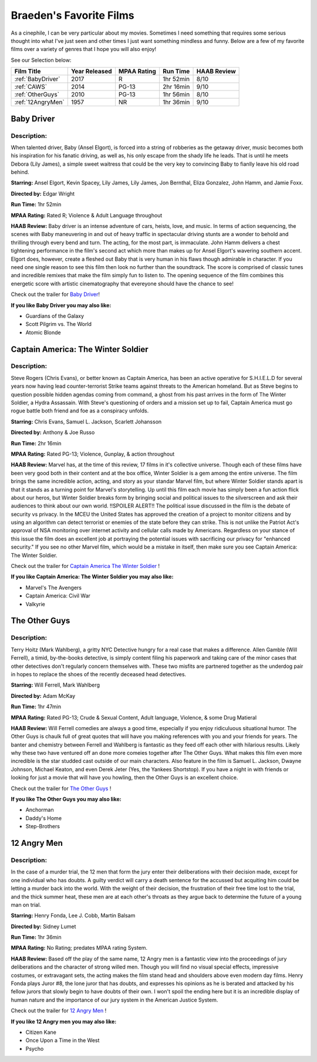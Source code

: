 Braeden's Favorite Films
========================

As a cinephile, I can be very particular about my movies. Sometimes I need something that requires some serious
thought into what I've just seen and other times I just want something mindless and funny. Below are a few of my
favorite films over a variety of genres that I hope you will also enjoy!


See our Selection below:

+-------------------+------------+----------+-----------+---------+
| Film Title        | Year       | MPAA     | Run Time  | HAAB    |
|                   | Released   | Rating   |           | Review  |
+===================+============+==========+===========+=========+
| :ref:`BabyDriver` | 2017       | R        | 1hr 52min | 8/10    |
+-------------------+------------+----------+-----------+---------+
| :ref:`CAWS`       | 2014       | PG-13    | 2hr 16min | 9/10    |
+-------------------+------------+----------+-----------+---------+
| :ref:`OtherGuys`  | 2010       | PG-13    | 1hr 56min | 8/10    |
+-------------------+------------+----------+-----------+---------+
| :ref:`12AngryMen` | 1957       | NR       | 1hr 36min | 9/10    |
+-------------------+------------+----------+-----------+---------+

.. _BabyDriver:

Baby Driver
-----------
.. image:: /images/baby_driver.jpg
    :width: 50%

Description:
~~~~~~~~~~~~

When talented driver, Baby (Ansel Elgort), is forced into a string of robberies as the getaway driver, music becomes 
both his inspiration for his fanatic driving, as well as, his only escape from the shady life he leads. That is until 
he meets Debora (Lily James), a simple sweet waitress that could be the very key to convincing Baby to fianlly leave 
his old road behind. 

**Starring:** Ansel Elgort, Kevin Spacey, Lily James, Lily James, Jon Bernthal, Eliza Gonzalez, John Hamm, and Jamie Foxx.

**Directed by:** Edgar Wright

**Run Time:** 1hr 52min

**MPAA Rating:** Rated R; Violence & Adult Language throughout

**HAAB Review:** Baby driver is an intense adventure of cars, heists, love, and music. In terms of action sequencing, 
the scenes with Baby maneuvering in and out of heavy traffic in spectacular driving stunts are a wonder to behold and 
thrilling through every bend and turn. The acting, for the most part, is immaculate. John Hamm delivers a chest 
tightening performance in the film's second act which more than makes up for Ansel Elgort's wavering southern accent. 
Elgort does, however, create a fleshed out Baby that is very human in his flaws though admirable in character. 
If you need one single reason to see this film then look no further than the soundtrack. The score is comprised of 
classic tunes and incredible remixes that make the film simply fun to listen to. The opening sequence of the film 
combines this energetic score with artistic cinematography that evereyone should have the chance to see! 

Check out the trailer for `Baby Driver`_!

.. _Baby Driver: https://www.youtube.com/watch?v=z2z857RSfhk

**If you like Baby Driver you may also like:**

* Guardians of the Galaxy
* Scott Pilgrim vs. The World
* Atomic Blonde

.. _CAWS:

Captain America: The Winter Soldier
-----------------------------------
.. image:: /images/captain_america_winter_soldier.jpg
    :width: 50%

Description:
~~~~~~~~~~~~

Steve Rogers (Chris Evans), or better known as Captain America, has been an active operative for S.H.I.E.L.D for 
several years now having lead counter-terrorist Strike teams against threats to the American homeland.  But as Steve 
begins to question possible hidden agendas coming from command, a ghost from his past arrives in the form of The 
Winter Soldier, a Hydra Assassain. With Steve's questioning of orders and a mission set up to fail, Captain America 
must go rogue battle both friend and foe as a conspiracy unfolds.

**Starring:** Chris Evans, Samuel L. Jackson, Scarlett Johansson

**Directed by:** Anthony & Joe Russo

**Run Time:** 2hr 16min

**MPAA Rating:** Rated PG-13; Violence, Gunplay, & action throughout

**HAAB Review:** Marvel has, at the time of this review, 17 films in it's collective universe. Though each of these 
films have been very good both in their content and at the box office, Winter Soldier is a gem among the entire 
universe. The film brings the same incredible action, acting, and story as your standar Marvel film, but where Winter
Soldier stands apart is that it stands as a turning point for Marvel's storytelling. Up until this film each movie has
simply been a fun action flick about our heros, but Winter Soldier breaks form by bringing social and political issues
to the silverscreen and ask their audiences to think about our own world. !!SPOILER ALERT!! The political issue 
discussed in the film is the debate of security vs privacy. In the MCEU the United States has approved the creation 
of a project to monitor citizens and by using an algorithm can detect terrorist or enemies of the state before they 
can strike. This is not unlike the Patriot Act's approval of NSA monitoring over internet activity and cellular calls
made by Americans. Regardless on your stance of this issue the film does an excellent job at portraying the potential
issues with sacrificing our privacy for "enhanced security." If you see no other Marvel film, which would be a mistake
in itself, then make sure you see Captain America: The Winter Soldier.

Check out the trailer for `Captain America The Winter Soldier`_ !

.. _Captain America The Winter Soldier: https://www.youtube.com/watch?v=7SlILk2WMTI

**If you like Captain America: The Winter Soldier you may also like:**

* Marvel's The Avengers
* Captain America: Civil War
* Valkyrie

.. _OtherGuys:

The Other Guys
--------------
.. image:: /images/the_other_guys.jpg 
    :width: 50%

Description:
~~~~~~~~~~~~

Terry Hoitz (Mark Wahlberg), a gritty NYC Detective hungry for a real case that makes a difference. Allen Gamble (Will
Ferrell), a timid, by-the-books detective, is simply content filing his paperwork and taking care of the minor cases 
that other detectives don't regularly concern themselves with. These two misfits are partnered together as the 
underdog pair in hopes to replace the shoes of the recently deceased head detectives. 

**Starring:** Will Ferrell, Mark Wahlberg

**Directed by:** Adam McKay

**Run Time:** 1hr 47min

**MPAA Rating:** Rated PG-13; Crude & Sexual Content, Adult language, Violence, & some Drug Matieral

**HAAB Review:** Will Ferrell comedies are always a good time, especially if you enjoy ridiculuous situational humor. 
The Other Guys is chaulk full of great quotes that will have you making references with you and your friends for 
years. The banter and chemistry between Ferrell and Wahlberg is fantastic as they feed off each other with hilarious 
results. Likely why these two have ventured off an done more comeies together after The Other Guys. What makes this 
film even more incredible is the star studded cast outside of our main characters. Also feature in the film is Samuel 
L. Jackson, Dwayne Johnson, Michael Keaton, and even Derek Jeter (Yes, the Yankees Shortstop). If you have a night in 
with friends or looking for just a movie that will have you howling, then the Other Guys is an excellent choice. 

Check out the trailer for `The Other Guys`_ !

.. _The Other Guys: https://www.youtube.com/watch?v=D6WOoUG1eNo

**If you like The Other Guys you may also like:**

* Anchorman
* Daddy's Home
* Step-Brothers

.. _12AngryMen:

12 Angry Men
------------
.. image:: /images/twelve_angry_men.jpg 
    :width: 50%

Description:
~~~~~~~~~~~~

In the case of a murder trial, the 12 men that form the jury enter their deliberations with their decision made, 
except for one individual who has doubts. A guilty verdict will carry a death sentence for the accussed but acquiting 
him could be letting a murder back into the world. With the weight of their decision, the frustration of their free 
time lost to the trial, and the thick summer heat, these men are at each other's throats as they argue back to 
determine the future of a young man on trial.

**Starring:** Henry Fonda, Lee J. Cobb, Martin Balsam

**Directed by:** Sidney Lumet

**Run Time:** 1hr 36min

**MPAA Rating:** No Rating; predates MPAA rating System.

**HAAB Review:** Based off the play of the same name, 12 Angry men is a fantastic view into the proceedings of jury 
deliberations and the character of strong willed men. Though you will find no visual special effects, impressive 
costumes, or extravagant sets, the acting makes the film stand head and shoulders above even modern day films. Henry 
Fonda plays Juror #8, the lone juror that has doubts, and expresses his opinions as he is berated and attacked by his 
fellow jurors that slowly begin to have doubts of their own. I won't spoil the ending here but it is an incredible 
display of human nature and the importance of our jury system in the American Justice System.

Check out the trailer for `12 Angry Men`_ !

.. _12 Angry Men: https://www.youtube.com/watch?v=A7CBKT0PWFA

**If you like 12 Angry men you may also like:**

* Citizen Kane
* Once Upon a Time in the West
* Psycho